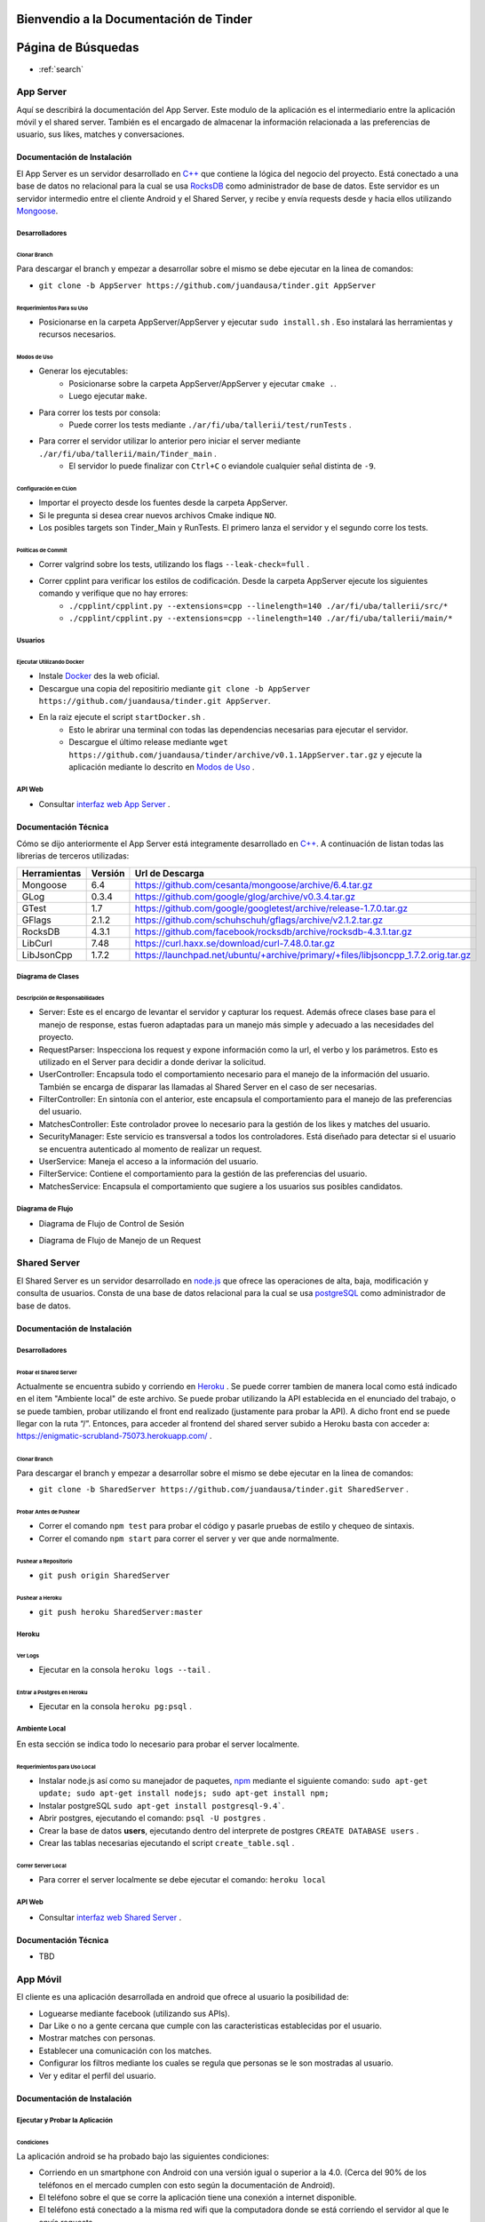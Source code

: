 .. Documentación Tinder documentation master file, created by Grupo 6
   sphinx-quickstart on Sat May 28 15:26:38 2016.
   You can adapt this file completely to your liking, but it should at least
   contain the root `toctree` directive.

Bienvendio a la Documentación de Tinder
==============================================

Página de Búsquedas
==============================================

* :ref:`search`

################
App Server
################
Aquí se describirá la documentación del App Server. Este modulo de la aplicación es el intermediario entre la aplicación móvil y el shared server.
También es el encargado de almacenar la información relacionada a las preferencias de usuario, sus likes, matches y conversaciones.

================================
Documentación de Instalación
================================
El App Server es un servidor desarrollado en `C++ <http://www.cplusplus.com>`_ que contiene la lógica del negocio del proyecto. Está conectado a una base de datos no relacional para la cual se usa `RocksDB <http://rocksdb.org>`_ como administrador de base de datos.
Este servidor es un servidor intermedio entre el cliente Android y el Shared Server, y recibe y envía requests desde y hacia ellos utilizando `Mongoose <https://www.cesanta.com/products/mongoose>`_. 

-------------------
Desarrolladores
-------------------

^^^^^^^^^^^^^^^^
Clonar Branch
^^^^^^^^^^^^^^^^
Para descargar el branch y empezar a desarrollar sobre el mismo se debe ejecutar en la linea de comandos:

* ``git clone -b AppServer https://github.com/juandausa/tinder.git AppServer``

^^^^^^^^^^^^^^^^^^^^^^^^^^^^^^^^
Requerimientos Para su Uso
^^^^^^^^^^^^^^^^^^^^^^^^^^^^^^^^

* Posicionarse en la carpeta AppServer/AppServer y ejecutar ``sudo install.sh`` . Eso instalará las herramientas y recursos necesarios.

^^^^^^^^^^^^^^^^^^^^^^^^^^^^
Modos de Uso
^^^^^^^^^^^^^^^^^^^^^^^^^^^^

* Generar los ejecutables:
   * Posicionarse sobre la carpeta AppServer/AppServer y ejecutar ``cmake .``.
   * Luego ejecutar ``make``.
* Para correr los tests por consola:
   * Puede correr los tests mediante ``./ar/fi/uba/tallerii/test/runTests`` .
* Para correr el servidor utilizar lo anterior pero iniciar el server mediante ``./ar/fi/uba/tallerii/main/Tinder_main`` .
   * El servidor lo puede finalizar con ``Ctrl+C`` o eviandole cualquier señal distinta de ``-9``.
   
^^^^^^^^^^^^^^^^^^^^^^^^^^^^
Configuración en CLion
^^^^^^^^^^^^^^^^^^^^^^^^^^^^

* Importar el proyecto desde los fuentes desde la carpeta AppServer.
* Si le pregunta si desea crear nuevos archivos Cmake indique ``NO``.
* Los posibles targets son Tinder_Main y RunTests. El primero lanza el servidor y el segundo corre los tests.

^^^^^^^^^^^^^^^^^^^^^^^^^^^^
Políticas de Commit
^^^^^^^^^^^^^^^^^^^^^^^^^^^^

* Correr valgrind sobre los tests, utilizando los flags ``--leak-check=full`` .
* Correr cpplint para verificar los estilos de codificación. Desde la carpeta AppServer ejecute los siguientes comando y verifique que no hay errores:
   * ``./cpplint/cpplint.py --extensions=cpp --linelength=140 ./ar/fi/uba/tallerii/src/*``
   * ``./cpplint/cpplint.py --extensions=cpp --linelength=140 ./ar/fi/uba/tallerii/main/*``

-------------------
Usuarios
-------------------

^^^^^^^^^^^^^^^^^^^^^^^^^^^^^^^^^^^
Ejecutar Utilizando Docker
^^^^^^^^^^^^^^^^^^^^^^^^^^^^^^^^^^^

* Instale `Docker <https://www.docker.com>`_ des la web oficial.
* Descargue una copia del repositirio mediante ``git clone -b AppServer https://github.com/juandausa/tinder.git AppServer``.
* En la raiz ejecute el script ``startDocker.sh`` .
   * Esto le abrirar una terminal con todas las dependencias necesarias para ejecutar el servidor.
   * Descargue el último release mediante ``wget https://github.com/juandausa/tinder/archive/v0.1.1AppServer.tar.gz`` y ejecute la aplicación mediante lo descrito en `Modos de Uso <#modos-de-uso>`_ .

-------------------
API Web
-------------------

* Consultar `interfaz web App Server <https://docs.google.com/document/d/1lUKozaD6EfZabGmE2GwwCftcE25IU0Tyd3ERx7IhXPM/edit?usp=sharing>`_ .

================================
Documentación Técnica
================================
Cómo se dijo anteriormente el App Server está integramente desarrollado en `C++ <http://www.cplusplus.com>`_. A continuación de listan todas las librerias de terceros utilizadas:

============   ============   ========================
Herramientas   Versión        Url de Descarga
============   ============   ========================
Mongoose       6.4            https://github.com/cesanta/mongoose/archive/6.4.tar.gz
GLog           0.3.4          https://github.com/google/glog/archive/v0.3.4.tar.gz
GTest          1.7            https://github.com/google/googletest/archive/release-1.7.0.tar.gz
GFlags         2.1.2          https://github.com/schuhschuh/gflags/archive/v2.1.2.tar.gz
RocksDB        4.3.1          https://github.com/facebook/rocksdb/archive/rocksdb-4.3.1.tar.gz
LibCurl        7.48           https://curl.haxx.se/download/curl-7.48.0.tar.gz
LibJsonCpp     1.7.2          https://launchpad.net/ubuntu/+archive/primary/+files/libjsoncpp_1.7.2.orig.tar.gz
============   ============   ========================

-----------------------
Diagrama de Clases
-----------------------

.. image:: ./images/AppServer-Clases.png
   :align: center


^^^^^^^^^^^^^^^^^^^^^^^^^^^^^^^^^^^^^^^
Descripción de Responsabilidades
^^^^^^^^^^^^^^^^^^^^^^^^^^^^^^^^^^^^^^^
* Server: Este es el encargo de levantar el servidor y capturar los request. Además ofrece clases base para el manejo de response, estas fueron adaptadas para un manejo más simple y adecuado a las necesidades del proyecto.
* RequestParser: Inspecciona los request y expone información como la url, el verbo y los parámetros. Esto es utilizado en el Server para decidir a donde derivar la solicitud.
* UserController: Encapsula todo el comportamiento necesario para el manejo de la información del usuario. También se encarga de disparar las llamadas al Shared Server en el caso de ser necesarias.
* FilterController: En sintonía con el anterior, este encapsula el comportamiento para el manejo de las preferencias del usuario.
* MatchesController: Este controlador provee lo necesario para la gestión de los likes y matches del usuario.
* SecurityManager: Este servicio es transversal a todos los controladores. Está diseñado para detectar si el usuario se encuentra autenticado al momento de realizar un request.
* UserService: Maneja el acceso a la información del usuario.
* FilterService: Contiene el comportamiento para la gestión de las preferencias del usuario.
* MatchesService: Encapsula el comportamiento que sugiere a los usuarios sus posibles candidatos.

-----------------------
Diagrama de Flujo
-----------------------
* Diagrama de Flujo de Control de Sesión

.. image:: ./images/AppServer-ControlSesion.png
   :align: center

* Diagrama de Flujo de Manejo de un Request

.. image:: ./images/AppServer-ManejoRequests.png
   :align: center

#################################
Shared Server
#################################
El Shared Server es un servidor desarrollado en `node.js <https://nodejs.org>`_ que ofrece las operaciones de alta, baja, modificación y consulta de usuarios. Consta de una base de datos relacional para la cual se usa `postgreSQL <http://www.postgresql.org/>`_ como administrador de base de datos.

================================
Documentación de Instalación
================================
-------------------
Desarrolladores
-------------------
^^^^^^^^^^^^^^^^^^^^^^^^^^^^^^^^^^^
Probar el Shared Server
^^^^^^^^^^^^^^^^^^^^^^^^^^^^^^^^^^^
Actualmente se encuentra subido y corriendo en `Heroku <https://enigmatic-scrubland-75073.herokuapp.com/>`_ .
Se puede correr tambien de manera local como está indicado en el item "Ambiente local" de este archivo.
Se puede probar utilizando la API establecida en el enunciado del trabajo, o se puede tambien, probar utilizando el front end realizado (justamente para probar la API). A dicho front end se puede llegar con la ruta “/”.
Entonces, para acceder al frontend del shared server subido a Heroku basta con acceder a: https://enigmatic-scrubland-75073.herokuapp.com/ .

^^^^^^^^^^^^^^^^^^^^^^^^^^^^
Clonar Branch
^^^^^^^^^^^^^^^^^^^^^^^^^^^^

Para descargar el branch y empezar a desarrollar sobre el mismo se debe ejecutar en la linea de comandos:
 
* ``git clone -b SharedServer https://github.com/juandausa/tinder.git SharedServer`` .

^^^^^^^^^^^^^^^^^^^^^^^^^^^^
Probar Antes de Pushear
^^^^^^^^^^^^^^^^^^^^^^^^^^^^
* Correr el comando ``npm test`` para probar el código y pasarle pruebas de estilo y chequeo de sintaxis.
* Correr el comando ``npm start`` para correr el server y ver que ande normalmente. 

^^^^^^^^^^^^^^^^^^^^^^^^^^^^
Pushear a Repositorio
^^^^^^^^^^^^^^^^^^^^^^^^^^^^

* ``git push origin SharedServer``

^^^^^^^^^^^^^^^^^^^^^^^^^^^^
Pushear a Heroku
^^^^^^^^^^^^^^^^^^^^^^^^^^^^

* ``git push heroku SharedServer:master``

-------------------
Heroku
-------------------
^^^^^^^^^^^^^^^^^^^^^^^^^^^^
Ver Logs
^^^^^^^^^^^^^^^^^^^^^^^^^^^^
* Ejecutar en la consola ``heroku logs --tail`` .

^^^^^^^^^^^^^^^^^^^^^^^^^^^^^^^^^^^
Entrar a Postgres en Heroku
^^^^^^^^^^^^^^^^^^^^^^^^^^^^^^^^^^^
* Ejecutar en la consola ``heroku pg:psql`` .

-------------------
Ambiente Local
-------------------
En esta sección se indica todo lo necesario para probar el server localmente.

^^^^^^^^^^^^^^^^^^^^^^^^^^^^^^^^^^^
Requerimientos para Uso Local
^^^^^^^^^^^^^^^^^^^^^^^^^^^^^^^^^^^

* Instalar node.js así como su manejador de paquetes, `npm <https://www.npmjs.com/>`_ mediante el siguiente comando: ``sudo apt-get update; sudo apt-get install nodejs; sudo apt-get install npm;``
* Instalar postgreSQL ``sudo apt-get install postgresql-9.4```.
* Abrir postgres, ejecutando el comando: ``psql -U postgres`` .
* Crear la base de datos **users**, ejecutando dentro del interprete de postgres ``CREATE DATABASE users`` .
* Crear las tablas necesarias ejecutando el script ``create_table.sql`` .

^^^^^^^^^^^^^^^^^^^^^^^^^^^^
Correr Server Local
^^^^^^^^^^^^^^^^^^^^^^^^^^^^

* Para correr el server localmente se debe ejecutar el comando: ``heroku local``

-------------------
API Web
-------------------
* Consultar `interfaz web Shared Server <https://docs.google.com/document/d/1xRC2wTo4CRqe-7736FFCgLUOsSzKJn2EOubYEawvf50/edit?usp=sharing>`_ .

================================
Documentación Técnica
================================

* TBD

#################################
App Móvil
#################################

El cliente es una aplicación desarrollada en android que ofrece al usuario la posibilidad de:

* Loguearse mediante facebook (utilizando sus APIs).
* Dar Like o no a gente cercana que cumple con las caracteristicas establecidas por el usuario.
* Mostrar matches con personas.
* Establecer una comunicación con los matches.
* Configurar los filtros mediante los cuales se regula que personas se le son mostradas al usuario.
* Ver y editar el perfil del usuario.

================================
Documentación de Instalación
================================

--------------------------------------
Ejecutar y Probar la Aplicación
--------------------------------------

^^^^^^^^^^^^^^^^^^^^^^^^^^^^
Condiciones
^^^^^^^^^^^^^^^^^^^^^^^^^^^^

La aplicación android se ha probado bajo las siguientes condiciones:

* Corriendo en un smartphone con Android con una versión igual o superior a la 4.0. (Cerca del 90% de los teléfonos en el mercado cumplen con esto según la documentación de Android).
* El teléfono sobre el que se corre la aplicación tiene una conexión a internet disponible.
* El teléfono está conectado a la misma red wifi que la computadora donde se está corriendo el servidor al que le envía requests.
* El servidor al que le envía requests es un MockServer que corre en localhost y tiene respuestas predefinidas para probar la aplicación. 
* Para poder correr este servidor se necesita instalar las dependencias, por lo que dentro de la carpeta /MockServer se debe ejecutar el comando sudo npm install.
* El servidor debe estar corriendo en la dirección ip de la red 192.168.1.106 o en su defecto, se deberá cambiar dicha dirección ip en el archivo Constants.java en el atributo publico `IP_SERVER`. (Esto se debe hacer así por el momento debido a la falta de conocimiento de cómo tener un archivo de configuración para la aplicación).

Para instalar y correr la aplicación en un teléfono, se debe copiar el apk disponible en el repositorio a alguna carpeta del teléfono e instalarlo.

^^^^^^^^^^^^^^^^^^^^^^^^^^^^
Clonar Branch
^^^^^^^^^^^^^^^^^^^^^^^^^^^^

Para descargar el branch y empezar a desarrollar sobre el mismo se debe ejecutar en la linea de comandos:

* ``git clone -b App https://github.com/juandausa/tinder.git App``

^^^^^^^^^^^^^^^^^^^^^^^^^^^^^^^^^^^^^
Requerimientos para su Uso
^^^^^^^^^^^^^^^^^^^^^^^^^^^^^^^^^^^^^

* Instalar el IDE `Android Studio <https://developer.android.com/sdk/>`_ .
* Instalar todas las librerias de la 23 en adelante desde el SDK Manager (dentro del Android Studio).

^^^^^^^^^^^^^^^^^^^^^^^^^^^^^^^^^^^^^^^^^^^^^^^^^^^^^^^^^^^^^^^^^^^^^^^^^^^^^^^^^^^^
Chequeo de Estilos, Bugs, Linter, etc.
^^^^^^^^^^^^^^^^^^^^^^^^^^^^^^^^^^^^^^^^^^^^^^^^^^^^^^^^^^^^^^^^^^^^^^^^^^^^^^^^^^^^

Para chequear que todo este correcto antes de subir código al repositorio realizar los siguientes pasos:

* Situarse con la consola en ``App/app/``
* Ejecutar el comando ``./gradlew build``
* Verificar si realizó el build correctamente. De haber fallado, observar que fué lo que falló leyendo el archivo de reportes indicado por la salida del comando que acabamos de ejecutar.
* Corregir el problema, repetir los pasos anteriores y subir al repositorio.

^^^^^^^^^^^^^^^^^^^^^^^^^^^^^^^^^^^^^
Integración con Facebook
^^^^^^^^^^^^^^^^^^^^^^^^^^^^^^^^^^^^^

El login al cliente Android se realiza mediante facebook, por lo que es necesario realizar los siguientes pasos para lograr un login exitoso.

- Generar un `key hash` para el ambiente de desarrollo de cada desarrollador. Para esto:
    - Abrir la consola.
    - Ejecutar el comando: ``keytool -exportcert -alias androiddebugkey -keystore ~/.android/debug.keystore | openssl sha1 -binary | openssl base64``
    - Darle `enter` cuando pida una contraseña.
- Dirigirse a la `sección de Ajustes del sitio web de la app en developers facebook <https://developers.facebook.com/apps/469716263220924/settings/>`_.
- Copiar el código generado por el comando en el campo Key Hashes (sin borrar los que ya se encuentran).
- Guardar cambios.

================================
Documentación Técnica
================================

* TBD

################
General
################
================================
Modo de Trabajo
================================

--------------------------------------
Herramientas
--------------------------------------
Desde la primera iteración comenzamos con la integración de todas las herramientas propuestas por la cátedra. Esto fue realmente útil en los checkpoints, ya que en esos momentos no tuvimos que preocuparnos por estas tareas y quitarle tiempo al desarrallo.

--------------------------------------
División de Tareas
--------------------------------------
Si bien la división de tareas no estableció una asignación específica para cada parte del proyecto a determinado desarrollador, muchas de las tareas de la misma tecnología fueron tomadas por las mismas personas.
En el caso de App Server, hubo participación de los cuatro miembros, dado que esta fue la sección que involucró mayor incertidumbre.

================================
Mejoras Propuestas y Faltantes
================================
*

================================
Errores Conocidos
================================
*
